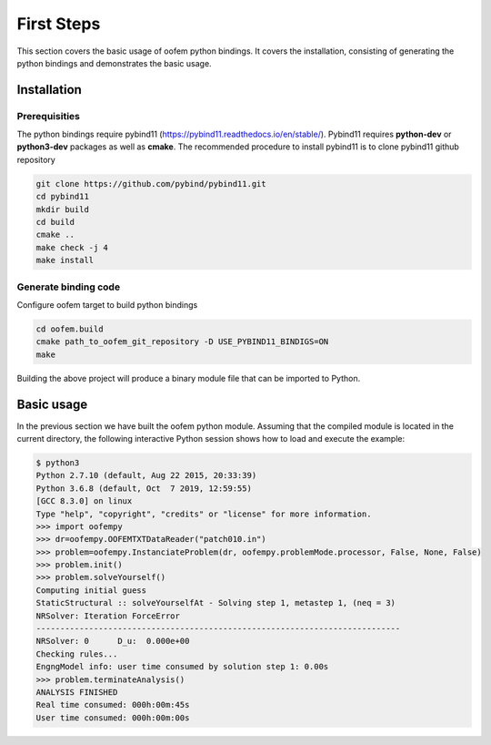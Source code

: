 
First Steps
###########

This section covers the basic usage of oofem python bindings. 
It covers the installation, consisting of generating the python bindings and demonstrates the basic usage.

Installation
============

Prerequisities
--------------
The python bindings require pybind11 (https://pybind11.readthedocs.io/en/stable/). Pybind11 requires **python-dev** or **python3-dev** packages as
well as **cmake**. The recommended procedure to install pybind11 is to clone pybind11 github repository

.. code-block:: bash

   git clone https://github.com/pybind/pybind11.git 
   cd pybind11
   mkdir build
   cd build
   cmake ..
   make check -j 4
   make install

Generate binding code
---------------------
Configure oofem target to build python bindings

.. code-block:: bash

   cd oofem.build
   cmake path_to_oofem_git_repository -D USE_PYBIND11_BINDIGS=ON
   make
   
Building the above project will produce a binary module file that can be imported to Python.

Basic usage
===========
In the previous section we have built the oofem python module. Assuming that the compiled module is located in the
current directory, the following interactive Python session shows how to
load and execute the example:

.. code-block:: pycon

    $ python3
    Python 2.7.10 (default, Aug 22 2015, 20:33:39)
    Python 3.6.8 (default, Oct  7 2019, 12:59:55) 
    [GCC 8.3.0] on linux
    Type "help", "copyright", "credits" or "license" for more information.
    >>> import oofempy
    >>> dr=oofempy.OOFEMTXTDataReader("patch010.in")
    >>> problem=oofempy.InstanciateProblem(dr, oofempy.problemMode.processor, False, None, False)
    >>> problem.init()
    >>> problem.solveYourself()
    Computing initial guess
    StaticStructural :: solveYourselfAt - Solving step 1, metastep 1, (neq = 3)
    NRSolver: Iteration ForceError
    ----------------------------------------------------------------------------
    NRSolver: 0      D_u:  0.000e+00
    Checking rules...
    EngngModel info: user time consumed by solution step 1: 0.00s
    >>> problem.terminateAnalysis()
    ANALYSIS FINISHED
    Real time consumed: 000h:00m:45s
    User time consumed: 000h:00m:00s




